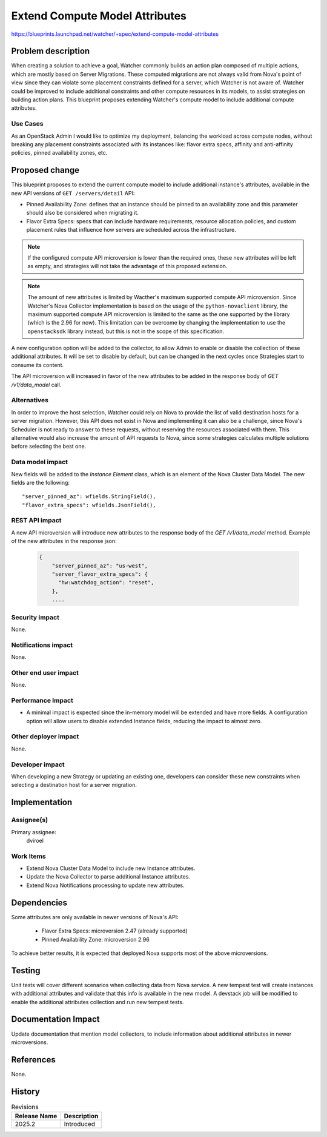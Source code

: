 ..
 This work is licensed under a Creative Commons Attribution 3.0 Unported
 License.

 http://creativecommons.org/licenses/by/3.0/legalcode

===============================
Extend Compute Model Attributes
===============================

https://blueprints.launchpad.net/watcher/+spec/extend-compute-model-attributes


Problem description
===================

When creating a solution to achieve a goal, Watcher commonly builds an action
plan composed of multiple actions, which are mostly based on Server
Migrations. These computed migrations are not always valid from Nova's point
of view since they can violate some placement constraints defined for a
server, which Watcher is not aware of. Watcher could be improved to include
additional constraints and other compute resources in its models, to assist
strategies on building action plans. This blueprint proposes extending
Watcher's compute model to include additional compute attributes.

Use Cases
----------

As an OpenStack Admin I would like to optimize my deployment, balancing the
workload across compute nodes, without breaking any placement constraints
associated with its instances like: flavor extra specs, affinity and
anti-affinity policies, pinned availability zones, etc.

Proposed change
===============

This blueprint proposes to extend the current compute model to include
additional instance's attributes, available in the new API versions of
``GET /servers/detail`` API:

* Pinned Availability Zone: defines that an instance should be pinned to an
  availability zone and this parameter should also be considered when
  migrating it.
* Flavor Extra Specs: specs that can include hardware requirements, resource
  allocation policies, and custom placement rules that influence how servers
  are scheduled across the infrastructure.

.. note::
   If the configured compute API microversion is lower than the required
   ones, these new attributes will be left as empty, and strategies will
   not take the advantage of this proposed extension.

.. note::
   The amount of new attributes is limited by Wacther's maximum supported
   compute API microversion. Since Watcher's Nova Collector implementation
   is based on the usage of the ``python-novaclient``
   library, the maximum supported compute API microversion is limited to
   the same as the one supported by the library (which is the 2.96 for
   now). This limitation can be overcome by changing the implementation
   to use the ``openstacksdk`` library instead, but this is not in the scope
   of this specification.

A new configuration option will be added to the collector, to allow Admin to
enable or disable the collection of these additional attributes. It will be
set to disable by default, but can be changed in the next cycles once
Strategies start to consume its content.

The API microversion will increased in favor of the new attributes to be
added in the response body of `GET /v1/data_model` call.

Alternatives
------------

In order to improve the host selection, Watcher could rely on Nova to provide
the list of valid destination hosts for a server migration. However, this API
does not exist in Nova and implementing it can also be a challenge, since
Nova's Scheduler is not ready to answer to these requests, without reserving
the resources associated with them. This alternative would also increase the
amount of API requests to Nova, since some strategies calculates multiple
solutions before selecting the best one.

Data model impact
-----------------

New fields will be added to the `Instance Element` class, which is an
element of the Nova Cluster Data Model. The new fields are the
following::

  "server_pinned_az": wfields.StringField(),
  "flavor_extra_specs": wfields.JsonField(),

REST API impact
---------------

A new API microversion will introduce new attributes to the
response body of the `GET /v1/data_model` method.
Example of the new attributes in the response json:

  .. code-block::


      {
          "server_pinned_az": "us-west",
          "server_flavor_extra_specs": {
            "hw:watchdog_action": "reset",
          },
          ....

Security impact
---------------

None.

Notifications impact
--------------------

None.

Other end user impact
---------------------

None.

Performance Impact
------------------

* A minimal impact is expected since the in-memory model will be extended
  and have more fields. A configuration option will allow users to disable
  extended Instance fields, reducing the impact to almost zero.

Other deployer impact
---------------------

None.

Developer impact
----------------

When developing a new Strategy or updating an existing one, developers can
consider these new constraints when selecting a destination host for a server
migration.

Implementation
==============

Assignee(s)
-----------

Primary assignee:
  dviroel

Work Items
----------

* Extend Nova Cluster Data Model to include new Instance attributes.
* Update the Nova Collector to parse additional Instance attributes.
* Extend Nova Notifications processing to update new attributes.

Dependencies
============

Some attributes are only available in newer versions of Nova's API:

  * Flavor Extra Specs: microversion 2.47 (already supported)
  * Pinned Availability Zone: microversion 2.96

To achieve better results, it is expected that deployed Nova supports
most of the above microversions.

Testing
=======

Unit tests will cover different scenarios when collecting data from
Nova service.
A new tempest test will create instances with additional attributes and
validate that this info is available in the new model.
A devstack job will be modified to enable the additional attributes
collection and run new tempest tests.

Documentation Impact
====================

Update documentation that mention model collectors, to include
information about additional attributes in newer microversions.

References
==========

None.

History
=======

.. list-table:: Revisions
   :header-rows: 1

   * - Release Name
     - Description
   * - 2025.2
     - Introduced
